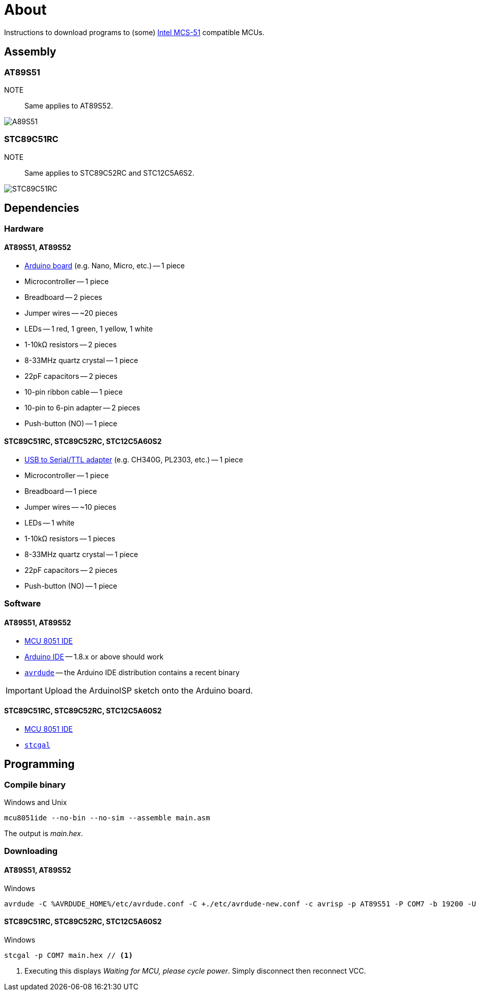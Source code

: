 :icons: font

= About

Instructions to download programs to (some) https://en.wikipedia.org/wiki/Intel_MCS-51[Intel MCS-51] compatible MCUs.

== Assembly

=== AT89S51

NOTE::
Same applies to AT89S52.

image::./fzz/at89s51_bb.png[A89S51]

=== STC89C51RC

NOTE::
Same applies to STC89C52RC and STC12C5A6S2.

image::./fzz/stc89c51rc_bb.png[STC89C51RC]

== Dependencies

=== Hardware

==== AT89S51, AT89S52

* https://www.arduino.cc/en/Main/Products[Arduino board] (e.g. Nano, Micro, etc.) -- 1 piece
* Microcontroller -- 1 piece
* Breadboard -- 2 pieces
* Jumper wires -- ~20 pieces
* LEDs -- 1 red, 1 green, 1 yellow, 1 white
* 1-10kΩ resistors -- 2 pieces
* 8-33MHz quartz crystal -- 1 piece
* 22pF capacitors -- 2 pieces
* 10-pin ribbon cable -- 1 piece
* 10-pin to 6-pin adapter -- 2 pieces
* Push-button (NO) -- 1 piece

==== STC89C51RC, STC89C52RC, STC12C5A60S2

* https://www.google.com/search?q=USB+to+TTL[USB to Serial/TTL adapter] (e.g. CH340G, PL2303, etc.) -- 1 piece
* Microcontroller -- 1 piece
* Breadboard -- 1 piece
* Jumper wires -- ~10 pieces
* LEDs -- 1 white
* 1-10kΩ resistors -- 1 pieces
* 8-33MHz quartz crystal -- 1 piece
* 22pF capacitors -- 2 pieces
* Push-button (NO) -- 1 piece

=== Software

==== AT89S51, AT89S52

* http://www.moravia-microsystems.com/mcu-8051-ide/[MCU 8051 IDE]
* https://www.arduino.cc[Arduino IDE] -- 1.8.x or above should work
* http://www.nongnu.org/avrdude/[`avrdude`] -- the Arduino IDE distribution contains a recent binary

IMPORTANT: Upload the ArduinoISP sketch onto the Arduino board.

==== STC89C51RC, STC89C52RC, STC12C5A60S2

* http://www.moravia-microsystems.com/mcu-8051-ide/[MCU 8051 IDE]
* https://github.com/grigorig/stcgal[`stcgal`]

== Programming

=== Compile binary

.Windows and Unix
----
mcu8051ide --no-bin --no-sim --assemble main.asm
----

The output is _main.hex_.

=== Downloading

==== AT89S51, AT89S52

.Windows
----
avrdude -C %AVRDUDE_HOME%/etc/avrdude.conf -C +./etc/avrdude-new.conf -c avrisp -p AT89S51 -P COM7 -b 19200 -U flash:w:main.hex:i
----

==== STC89C51RC, STC89C52RC, STC12C5A60S2

.Windows
----
stcgal -p COM7 main.hex // <1>
----
<1> Executing this displays _Waiting for MCU, please cycle power_.
Simply disconnect then reconnect VCC.
